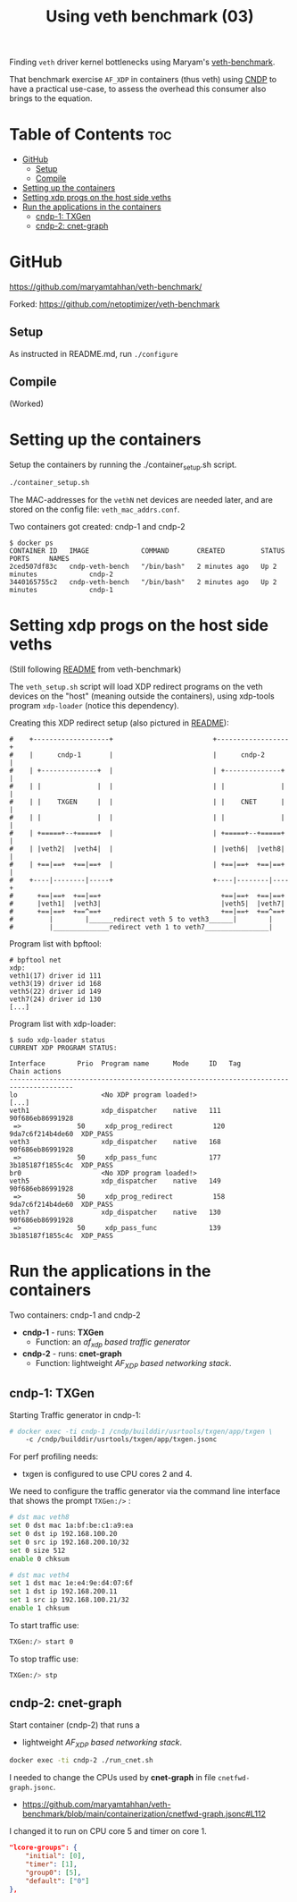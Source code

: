 #+Title: Using veth benchmark (03)

Finding =veth= driver kernel bottlenecks using
Maryam's [[https://github.com/maryamtahhan/veth-benchmark/][veth-benchmark]].

That benchmark exercise =AF_XDP= in containers (thus veth) using [[https://cndp.io/][CNDP]] to have a
practical use-case, to assess the overhead this consumer also brings to the
equation.

* Table of Contents                                                     :toc:
- [[#github][GitHub]]
  - [[#setup][Setup]]
  - [[#compile][Compile]]
- [[#setting-up-the-containers][Setting up the containers]]
- [[#setting-xdp-progs-on-the-host-side-veths][Setting xdp progs on the host side veths]]
- [[#run-the-applications-in-the-containers][Run the applications in the containers]]
  - [[#cndp-1-txgen][cndp-1: TXGen]]
  - [[#cndp-2-cnet-graph][cndp-2: cnet-graph]]

* GitHub

https://github.com/maryamtahhan/veth-benchmark/

Forked:
https://github.com/netoptimizer/veth-benchmark

** Setup

As instructed in README.md, run =./configure=

** Compile

(Worked)

* Setting up the containers

Setup the containers by running the ./container_setup.sh script.

#+begin_src sh
./container_setup.sh
#+end_src

The MAC-addresses for the =vethN= net devices are needed later, and are stored
on the config file: =veth_mac_addrs.conf=.

Two containers got created: cndp-1 and cndp-2

#+begin_example
$ docker ps
CONTAINER ID   IMAGE             COMMAND       CREATED         STATUS         PORTS     NAMES
2ced507df83c   cndp-veth-bench   "/bin/bash"   2 minutes ago   Up 2 minutes             cndp-2
3440165755c2   cndp-veth-bench   "/bin/bash"   2 minutes ago   Up 2 minutes             cndp-1
#+end_example

* Setting xdp progs on the host side veths

(Still following [[https://github.com/maryamtahhan/veth-benchmark#readme][README]] from veth-benchmark)

The =veth_setup.sh= script will load XDP redirect programs on the veth devices
on the "host" (meaning outside the containers), using xdp-tools program
=xdp-loader= (notice this dependency).

Creating this XDP redirect setup (also pictured in [[https://github.com/maryamtahhan/veth-benchmark#readme][README]]):
#+begin_example
#    +-------------------+                         +------------------+
#    |      cndp-1       |                         |      cndp-2      |
#    | +--------------+  |                         | +--------------+ |
#    | |              |  |                         | |              | |
#    | |    TXGEN     |  |                         | |    CNET      | |
#    | |              |  |                         | |              | |
#    | +=====+--+=====+  |                         | +=====+--+=====+ |
#    | |veth2|  |veth4|  |                         | |veth6|  |veth8| |
#    | +==|==+  +==|==+  |                         | +==|==+  +==|==+ |
#    +----|--------|-----+                         +----|--------|----+
#      +==|==+  +==|==+                              +==|==+  +==|==+
#      |veth1|  |veth3|                              |veth5|  |veth7|
#      +==|==+  +==^==+                              +==|==+  +==^==+
#         |        |______redirect veth 5 to veth3______|        |
#         |______________redirect veth 1 to veth7________________|
#+end_example

Program list with bpftool:
#+begin_example
# bpftool net
xdp:
veth1(17) driver id 111
veth3(19) driver id 168
veth5(22) driver id 149
veth7(24) driver id 130
[...]
#+end_example

Program list with xdp-loader:
#+begin_example
$ sudo xdp-loader status
CURRENT XDP PROGRAM STATUS:

Interface        Prio  Program name      Mode     ID   Tag               Chain actions
--------------------------------------------------------------------------------------
lo                     <No XDP program loaded!>
[...]
veth1                  xdp_dispatcher    native   111  90f686eb86991928 
 =>              50     xdp_prog_redirect          120  9da7c6f214b4de60  XDP_PASS
veth3                  xdp_dispatcher    native   168  90f686eb86991928 
 =>              50     xdp_pass_func             177  3b185187f1855c4c  XDP_PASS
br0                    <No XDP program loaded!>
veth5                  xdp_dispatcher    native   149  90f686eb86991928 
 =>              50     xdp_prog_redirect          158  9da7c6f214b4de60  XDP_PASS
veth7                  xdp_dispatcher    native   130  90f686eb86991928 
 =>              50     xdp_pass_func             139  3b185187f1855c4c  XDP_PASS
#+end_example

* Run the applications in the containers

Two containers: cndp-1 and cndp-2
 - *cndp-1* - runs: *TXGen*
   - Function: an /af_xdp based traffic generator/
 - *cndp-2* - runs: *cnet-graph*
   - Function: lightweight /AF_XDP based networking stack/.

** cndp-1: TXGen

Starting Traffic generator in cndp-1:

#+begin_src sh
# docker exec -ti cndp-1 /cndp/builddir/usrtools/txgen/app/txgen \
    -c /cndp/builddir/usrtools/txgen/app/txgen.jsonc
#+end_src

For perf profiling needs:
 - txgen is configured to use CPU cores 2 and 4.

We need to configure the traffic generator via the command line interface that
shows the prompt =TXGen:/>= :

#+begin_src sh
# dst mac veth8
set 0 dst mac 1a:bf:be:c1:a9:ea
set 0 dst ip 192.168.100.20
set 0 src ip 192.168.200.10/32
set 0 size 512
enable 0 chksum

# dst mac veth4
set 1 dst mac 1e:e4:9e:d4:07:6f
set 1 dst ip 192.168.200.11
set 1 src ip 192.168.100.21/32
enable 1 chksum
#+end_src

To start traffic use:
#+begin_src sh
TXGen:/> start 0
#+end_src

To stop traffic use:
#+begin_src sh
TXGen:/> stp
#+end_src

** cndp-2: cnet-graph

Start container (cndp-2) that runs a
  - lightweight /AF_XDP based networking stack/.

#+begin_src sh
docker exec -ti cndp-2 ./run_cnet.sh
#+end_src

I needed to change the CPUs used by *cnet-graph* in file =cnetfwd-graph.jsonc=.
 - https://github.com/maryamtahhan/veth-benchmark/blob/main/containerization/cnetfwd-graph.jsonc#L112

I changed it to run on CPU core 5 and timer on core 1.
#+begin_src json
    "lcore-groups": {
        "initial": [0],
        "timer": [1],
        "group0": [5],
        "default": ["0"]
    },
#+end_src


